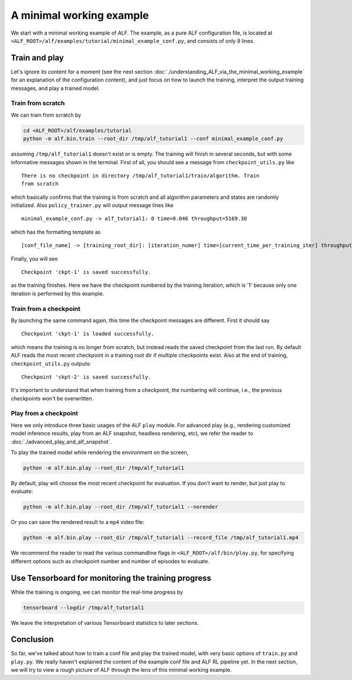 A minimal working example
=========================

We start with a minimal working example of ALF. The example, as a pure ALF
configuration file, is located at ``<ALF_ROOT>/alf/examples/tutorial/minimal_example_conf.py``,
and consists of only 8 lines.

Train and play
--------------

Let's ignore its content for a moment (see the next section
:doc:`./understanding_ALF_via_the_minimal_working_example` for an explanation of
the configuration content), and just focus on how to launch the training,
interpret the output training messages, and play a trained model.

Train from scratch
^^^^^^^^^^^^^^^^^^

We can train from scratch by

.. code-block:: bash

    cd <ALF_ROOT>/alf/examples/tutorial
    python -m alf.bin.train --root_dir /tmp/alf_tutorial1 --conf minimal_example_conf.py

assuming ``/tmp/alf_tutorial1`` doesn't exist or is empty. The training will finish
in several seconds, but with some informative messages shown in the terminal. First
of all, you should see a message from ``checkpoint_utils.py`` like

::

    There is no checkpoint in directory /tmp/alf_tutorial1/train/algorithm. Train
    from scratch

which basically confirms that the training is from scratch and all algorithm parameters
and states are randomly initialized. Also ``policy_trainer.py`` will output
message lines like

::

    minimal_example_conf.py -> alf_tutorial1: 0 time=0.046 throughput=5169.30

which has the formatting template as

::

    [conf_file_name] -> [training_root_dir]: [iteration_numer] time=[current_time_per_training_iter] throughput=[current_training_throughput]

Finally, you will see

::

    Checkpoint 'ckpt-1' is saved successfully.

as the training finishes. Here we have the checkpoint numbered by the training
iteration, which is '1' because only one iteration is performed by this example.

Train from a checkpoint
^^^^^^^^^^^^^^^^^^^^^^^

By launching the same command again, this time the checkpoint messages are different.
First it should say

::

    Checkpoint 'ckpt-1' is loaded successfully.

which means the training is no longer from scratch, but instead reads the saved
checkpoint from the last run. By default ALF reads the most recent checkpoint in
a training root dir if multiple checkpoints exist. Also at the end of training,
``checkpoint_utils.py`` outputs:

::

    Checkpoint 'ckpt-2' is saved successfully.

It's important to understand that when training from a checkpoint, the numbering
will continue, i.e., the previous checkpoints won't be overwritten.

Play from a checkpoint
^^^^^^^^^^^^^^^^^^^^^^

Here we only introduce three basic usages of the ALF ``play`` module. For advanced
play (e.g., rendering customized model inference results, play from an ALF snapshot,
headless rendering, etc), we refer the reader to :doc:`./advanced_play_and_alf_snapshot`.

To play the trained model while rendering the environment on the screen,

.. code-block:: bash

    python -m alf.bin.play --root_dir /tmp/alf_tutorial1

By default, play will choose the most recent checkpoint for evaluation. If you
don't want to render, but just play to evaluate:

.. code-block:: bash

    python -m alf.bin.play --root_dir /tmp/alf_tutorial1 --norender

Or you can save the rendered result to a ``mp4`` video file:

.. code-block:: bash

    python -m alf.bin.play --root_dir /tmp/alf_tutorial1 --record_file /tmp/alf_tutorial1.mp4

We recommend the reader to read the various commandline flags in ``<ALF_ROOT>/alf/bin/play.py``,
for specifying different options such as checkpoint number and number of episodes to
evaluate.

Use Tensorboard for monitoring the training progress
----------------------------------------------------

While the training is ongoing, we can monitor the real-time progress by

.. code-block::

    tensorboard --logdir /tmp/alf_tutorial1

We leave the interpretation of various Tensorboard statistics to later sections.

Conclusion
----------

So far, we've talked about how to train a conf file and play the trained model,
with very basic options of ``train.py`` and ``play.py``. We really haven't explained
the content of the example conf file and ALF RL pipeline yet. In the next section,
we will try to view a rough picture of ALF through the lens of this minimal working
example.